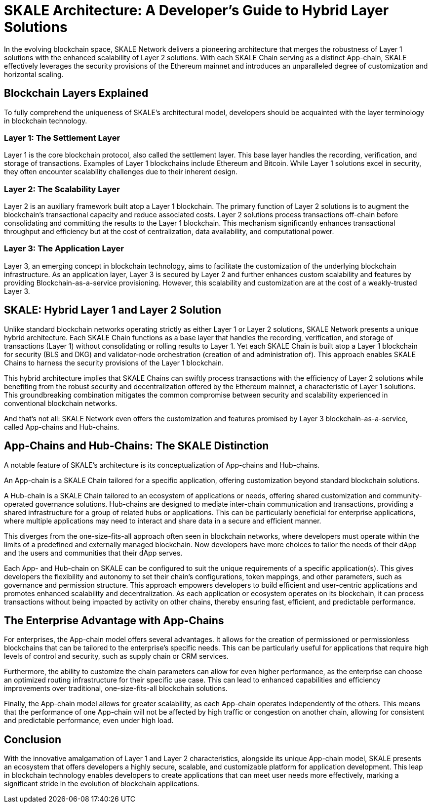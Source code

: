 = SKALE Architecture: A Developer's Guide to Hybrid Layer Solutions

In the evolving blockchain space, SKALE Network delivers a pioneering architecture that merges the robustness of Layer 1 solutions with the enhanced scalability of Layer 2 solutions. With each SKALE Chain serving as a distinct App-chain, SKALE effectively leverages the security provisions of the Ethereum mainnet and introduces an unparalleled degree of customization and horizontal scaling.

== Blockchain Layers Explained
To fully comprehend the uniqueness of SKALE's architectural model, developers should be acquainted with the layer terminology in blockchain technology.

=== Layer 1: The Settlement Layer
Layer 1 is the core blockchain protocol, also called the settlement layer. This base layer handles the recording, verification, and storage of transactions. Examples of Layer 1 blockchains include Ethereum and Bitcoin. While Layer 1 solutions excel in security, they often encounter scalability challenges due to their inherent design.

=== Layer 2: The Scalability Layer
Layer 2 is an auxiliary framework built atop a Layer 1 blockchain. The primary function of Layer 2 solutions is to augment the blockchain's transactional capacity and reduce associated costs. Layer 2 solutions process transactions off-chain before consolidating and committing the results to the Layer 1 blockchain. This mechanism significantly enhances transactional throughput and efficiency but at the cost of centralization, data availability, and computational power.

=== Layer 3: The Application Layer
Layer 3, an emerging concept in blockchain technology, aims to facilitate the customization of the underlying blockchain infrastructure. As an application layer, Layer 3 is secured by Layer 2 and further enhances custom scalability and features by providing Blockchain-as-a-service provisioning. However, this scalability and customization are at the cost of a weakly-trusted Layer 3. 

== SKALE: Hybrid Layer 1 and Layer 2 Solution
Unlike standard blockchain networks operating strictly as either Layer 1 or Layer 2 solutions, SKALE Network presents a unique hybrid architecture. Each SKALE Chain functions as a base layer that handles the recording, verification, and storage of transactions (Layer 1) without consolidating or rolling results to Layer 1. Yet each SKALE Chain is built atop a Layer 1 blockchain for security (BLS and DKG) and validator-node orchestration (creation of and administration of). This approach enables SKALE Chains to harness the security provisions of the Layer 1 blockchain.

This hybrid architecture implies that SKALE Chains can swiftly process transactions with the efficiency of Layer 2 solutions while benefiting from the robust security and decentralization offered by the Ethereum mainnet, a characteristic of Layer 1 solutions. This groundbreaking combination mitigates the common compromise between security and scalability experienced in conventional blockchain networks.

And that’s not all: SKALE Network even offers the customization and features promised by Layer 3 blockchain-as-a-service, called App-chains and Hub-chains.

== App-Chains and Hub-Chains: The SKALE Distinction
A notable feature of SKALE's architecture is its conceptualization of App-chains and Hub-chains. 

An App-chain is a SKALE Chain tailored for a specific application, offering customization beyond standard blockchain solutions. 

A Hub-chain is a SKALE Chain tailored to an ecosystem of applications or needs, offering shared customization and community-operated governance solutions. Hub-chains are designed to mediate inter-chain communication and transactions, providing a shared infrastructure for a group of related hubs or applications. This can be particularly beneficial for enterprise applications, where multiple applications may need to interact and share data in a secure and efficient manner.

This diverges from the one-size-fits-all approach often seen in blockchain networks, where developers must operate within the limits of a predefined and externally managed blockchain. Now developers have more choices to tailor the needs of their dApp and the users and communities that their dApp serves.

Each App- and Hub-chain on SKALE can be configured to suit the unique requirements of a specific application(s). This gives developers the flexibility and autonomy to set their chain's configurations, token mappings, and other parameters, such as governance and permission structure. This approach empowers developers to build efficient and user-centric applications and promotes enhanced scalability and decentralization. As each application or ecosystem operates on its blockchain, it can process transactions without being impacted by activity on other chains, thereby ensuring fast, efficient, and predictable performance.

== The Enterprise Advantage with App-Chains
For enterprises, the App-chain model offers several advantages. It allows for the creation of permissioned or permissionless blockchains that can be tailored to the enterprise's specific needs. This can be particularly useful for applications that require high levels of control and security, such as supply chain or CRM services.

Furthermore, the ability to customize the chain parameters can allow for even higher performance, as the enterprise can choose an optimized routing infrastructure for their specific use case. This can lead to enhanced capabilities and efficiency improvements over traditional, one-size-fits-all blockchain solutions.

Finally, the App-chain model allows for greater scalability, as each App-chain operates independently of the others. This means that the performance of one App-chain will not be affected by high traffic or congestion on another chain, allowing for consistent and predictable performance, even under high load.

== Conclusion
With the innovative amalgamation of Layer 1 and Layer 2 characteristics, alongside its unique App-chain model, SKALE presents an ecosystem that offers developers a highly secure, scalable, and customizable platform for application development. This leap in blockchain technology enables developers to create applications that can meet user needs more effectively, marking a significant stride in the evolution of blockchain applications.
